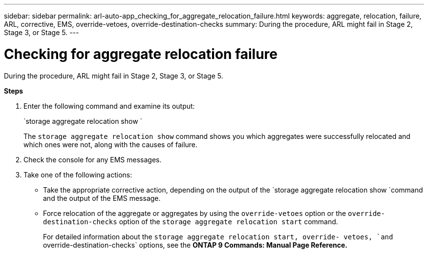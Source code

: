 ---
sidebar: sidebar
permalink: arl-auto-app_checking_for_aggregate_relocation_failure.html
keywords: aggregate, relocation, failure, ARL, corrective, EMS, override-vetoes, override-destination-checks
summary: During the procedure, ARL might fail in Stage 2, Stage 3, or Stage 5.
---

= Checking for aggregate relocation failure
:hardbreaks:
:nofooter:
:icons: font
:linkattrs:
:imagesdir: ./media/

//
// This file was created with NDAC Version 2.0 (August 17, 2020)
//
// 2020-12-02 14:33:55.839560
//

[.lead]
During the procedure, ARL might fail in Stage 2, Stage 3, or Stage 5.

*Steps*

. Enter the following command and examine its output:
+
`storage aggregate relocation show `
+
The `storage aggregate relocation show` command shows you which aggregates were successfully relocated and which ones were not, along with the causes of failure.

. Check the console for any EMS messages.
. Take one of the following actions:

** Take the appropriate corrective action, depending on the output of the `storage aggregate relocation show `command and the output of the EMS message.
** Force relocation of the aggregate or aggregates by using the `override-vetoes` option or the `override-destination-checks` option of the `storage aggregate relocation start` command.
+
For detailed information about the `storage aggregate relocation start, override- vetoes, `and` override-destination-checks` options, see the *ONTAP 9 Commands: Manual Page Reference.*
